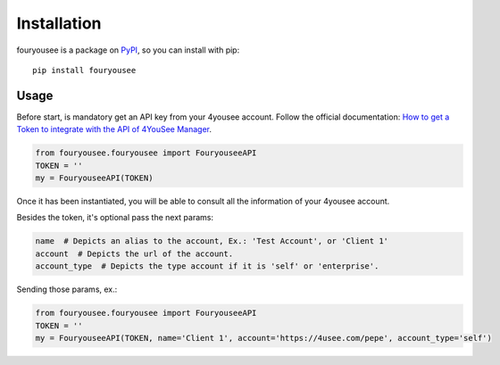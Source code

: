 Installation
============

fouryousee is a package on `PyPI <https://pypi.python.org>`__, so you can install
with pip::

    pip install fouryousee

Usage
-----

Before start, is mandatory get an API key from your 4yousee account. Follow the official documentation: `How to get a Token to integrate with the API of 4YouSee Manager
<https://suporte.4yousee.com.br/en/support/solutions/articles/72000532960-how-to-get-a-token-to-integrate-with-the-api-of-4yousee-manager>`__.

.. code:: python

    from fouryousee.fouryousee import FouryouseeAPI
    TOKEN = ''
    my = FouryouseeAPI(TOKEN)

Once it has been instantiated, you will be able to consult all the information
of your 4yousee account.

Besides the token, it's optional pass the next params:

.. code::

    name  # Depicts an alias to the account, Ex.: 'Test Account', or 'Client 1'
    account  # Depicts the url of the account.
    account_type  # Depicts the type account if it is 'self' or 'enterprise'.

Sending those params, ex.:

.. code:: python

    from fouryousee.fouryousee import FouryouseeAPI
    TOKEN = ''
    my = FouryouseeAPI(TOKEN, name='Client 1', account='https://4usee.com/pepe', account_type='self')
